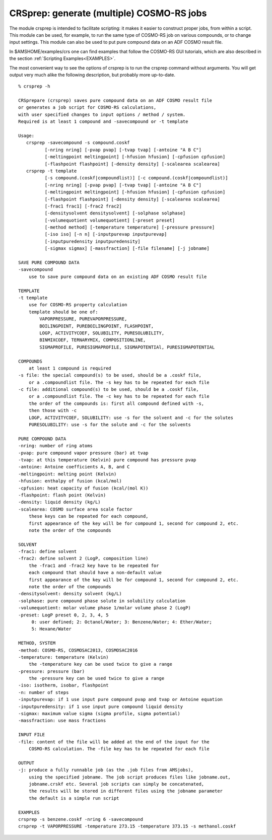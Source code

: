 .. _CRSPREP: 
.. index:: crsprep module 

CRSprep: generate (multiple) COSMO-RS jobs
******************************************

The module crsprep is intended to facilitate scripting: it makes it easier to construct proper jobs, from within a script.
This module can be used, for example, to run the same type of COSMO-RS job on various compounds, or to change input settings.
This module can also be used to put pure compound data on an ADF COSMO result file.

In $AMSHOME/examples/crs one can find examples that follow the COSMO-RS GUI tutorials, which are also described in the section :ref:`Scripting Examples<EXAMPLES>`.

The most convenient way to see the options of crsprep is to run the crsprep command without arguments.
You will get output very much alike the following description, but probably more up-to-date.

::

   % crsprep -h

   CRSprepare (crsprep) saves pure compound data on an ADF COSMO result file
   or generates a job script for COSMO-RS calculations,
   with user specified changes to input options / method / system.
   Required is at least 1 compound and -savecompound or -t template

   Usage:
      crsprep -savecompound -s compound.coskf
             [-nring nring] [-pvap pvap] [-tvap tvap] [-antoine "A B C"]
             [-meltingpoint meltingpoint] [-hfusion hfusion] [-cpfusion cpfusion]
             [-flashpoint flashpoint] [-density density] [-scalearea scalearea]
      crsprep -t template
             [-s compound.(coskf|compoundlist)] [-c compound.(coskf|compoundlist)]
             [-nring nring] [-pvap pvap] [-tvap tvap] [-antoine "A B C"]
             [-meltingpoint meltingpoint] [-hfusion hfusion] [-cpfusion cpfusion]
             [-flashpoint flashpoint] [-density density] [-scalearea scalearea]
             [-frac1 frac1] [-frac2 frac2]
             [-densitysolvent densitysolvent] [-solphase solphase]
             [-volumequotient volumequotient] [-preset preset]
             [-method method] [-temperature temperature] [-pressure pressure]
             [-iso iso] [-n n] [-inputpurevap inputpurevap]
             [-inputpuredensity inputpuredensity]
             [-sigmax sigmax] [-massfraction] [-file filename] [-j jobname]

   SAVE PURE COMPOUND DATA
   -savecompound
       use to save pure compound data on an existing ADF COSMO result file

   TEMPLATE
   -t template
       use for COSMO-RS property calculation
       template should be one of:
           VAPORPRESSURE, PUREVAPORPRESSURE,
           BOILINGPOINT, PUREBOILINGPOINT, FLASHPOINT,
           LOGP, ACTIVITYCOEF, SOLUBILITY, PURESOLUBILITY,
           BINMIXCOEF, TERNARYMIX, COMPOSITIONLINE,
           SIGMAPROFILE, PURESIGMAPROFILE, SIGMAPOTENTIAl, PURESIGMAPOTENTIAL

   COMPOUNDS
       at least 1 compound is required
   -s file: the special compound(s) to be used, should be a .coskf file,
       or a .compoundlist file. The -s key has to be repeated for each file
   -c file: additional compound(s) to be used, should be a .coskf file,
       or a .compoundlist file. The -c key has to be repeated for each file
       the order of the compounds is: first all compound defined with -s,
       then those with -c
       LOGP, ACTIVITYCOEF, SOLUBILITY: use -s for the solvent and -c for the solutes
       PURESOLUBILITY: use -s for the solute and -c for the solvents

   PURE COMPOUND DATA
   -nring: number of ring atoms 
   -pvap: pure compound vapor pressure (bar) at tvap
   -tvap: at this temperature (Kelvin) pure compound has pressure pvap
   -antoine: Antoine coefficients A, B, and C
   -meltingpoint: melting point (Kelvin)
   -hfusion: enthalpy of fusion (kcal/mol)
   -cpfusion: heat capacity of fusion (kcal/(mol K))
   -flashpoint: flash point (Kelvin)
   -density: liquid density (kg/L)
   -scalearea: COSMO surface area scale factor
       these keys can be repeated for each compound,
       first appearance of the key will be for compound 1, second for compound 2, etc.
       note the order of the compounds

   SOLVENT
   -frac1: define solvent
   -frac2: define solvent 2 (LogP, composition line)
       the -frac1 and -frac2 key have to be repeated for
       each compound that should have a non-default value
       first appearance of the key will be for compound 1, second for compound 2, etc.
       note the order of the compounds
   -densitysolvent: density solvent (kg/L)
   -solphase: pure compound phase solute in solubility calculation
   -volumequotient: molar volume phase 1/molar volume phase 2 (LogP)
   -preset: LogP preset 0, 2, 3, 4, 5
        0: user defined; 2: Octanol/Water; 3: Benzene/Water; 4: Ether/Water;
        5: Hexane/Water

   METHOD, SYSTEM
   -method: COSMO-RS, COSMOSAC2013, COSMOSAC2016
   -temperature: temperature (Kelvin)
       the -temperature key can be used twice to give a range
   -pressure: pressure (bar)
       the -pressure key can be used twice to give a range
   -iso: isotherm, isobar, flashpoint
   -n: number of steps
   -inputpurevap: if 1 use input pure compound pvap and tvap or Antoine equation
   -inputpuredensity: if 1 use input pure compound liquid density
   -sigmax: maximum value sigma (sigma profile, sigma potential)
   -massfraction: use mass fractions

   INPUT FILE
   -file: content of the file will be added at the end of the input for the
       COSMO-RS calculation. The -file key has to be repeated for each file

   OUTPUT
   -j: produce a fully runnable job (as the .job files from AMSjobs),
       using the specified jobname. The job script produces files like jobname.out,
       jobname.crskf etc. Several job scripts can simply be concatenated,
       the results will be stored in different files using the jobname parameter
       the default is a simple run script
   
   EXAMPLES
   crsprep -s benzene.coskf -nring 6 -savecompound
   crsprep -t VAPORPRESSURE -temperature 273.15 -temperature 373.15 -s methanol.coskf
